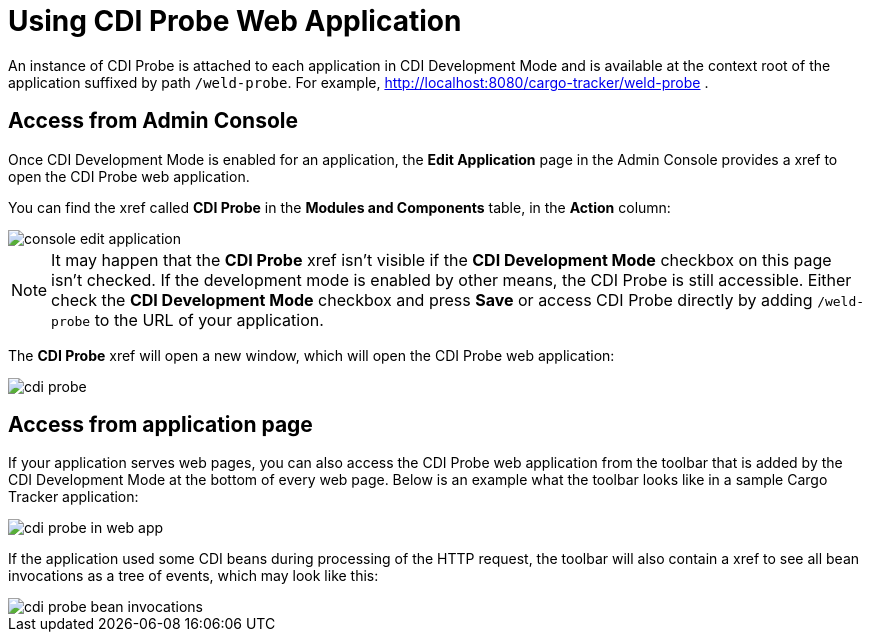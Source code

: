 = Using CDI Probe Web Application

An instance of CDI Probe is attached to each application in CDI Development Mode and is available at the context root of the application suffixed by path `/weld-probe`. For example, http://localhost:8080/cargo-tracker/weld-probe .


== Access from Admin Console

Once CDI Development Mode is enabled for an application, the *Edit Application* page in the Admin Console provides a xref to open the CDI Probe web application.

You can find the xref called *CDI Probe* in the *Modules and Components* table, in the *Action* column:

image::probe/console-edit-application.png[]

NOTE: It may happen that the *CDI Probe* xref isn't visible if the *CDI Development Mode* checkbox on this page isn't checked. If the development mode is enabled by other means, the CDI Probe is still accessible. Either check the *CDI Development Mode* checkbox and press *Save* or access CDI Probe directly by adding `/weld-probe` to the URL of your application.

The *CDI Probe* xref will open a new window, which will open the CDI Probe web application:

image::probe/cdi-probe.png[]

== Access from application page

If your application serves web pages, you can also access the CDI Probe web application from the toolbar that is added by the CDI Development Mode at the bottom of every web page. Below is an example what the toolbar looks like in a sample Cargo Tracker application:

image::probe/cdi-probe-in-web-app.png[]

If the application used some CDI beans during processing of the HTTP request, the toolbar will also contain a xref to see all bean invocations as a tree of events, which may look like this:

image::probe/cdi-probe-bean-invocations.png[]
